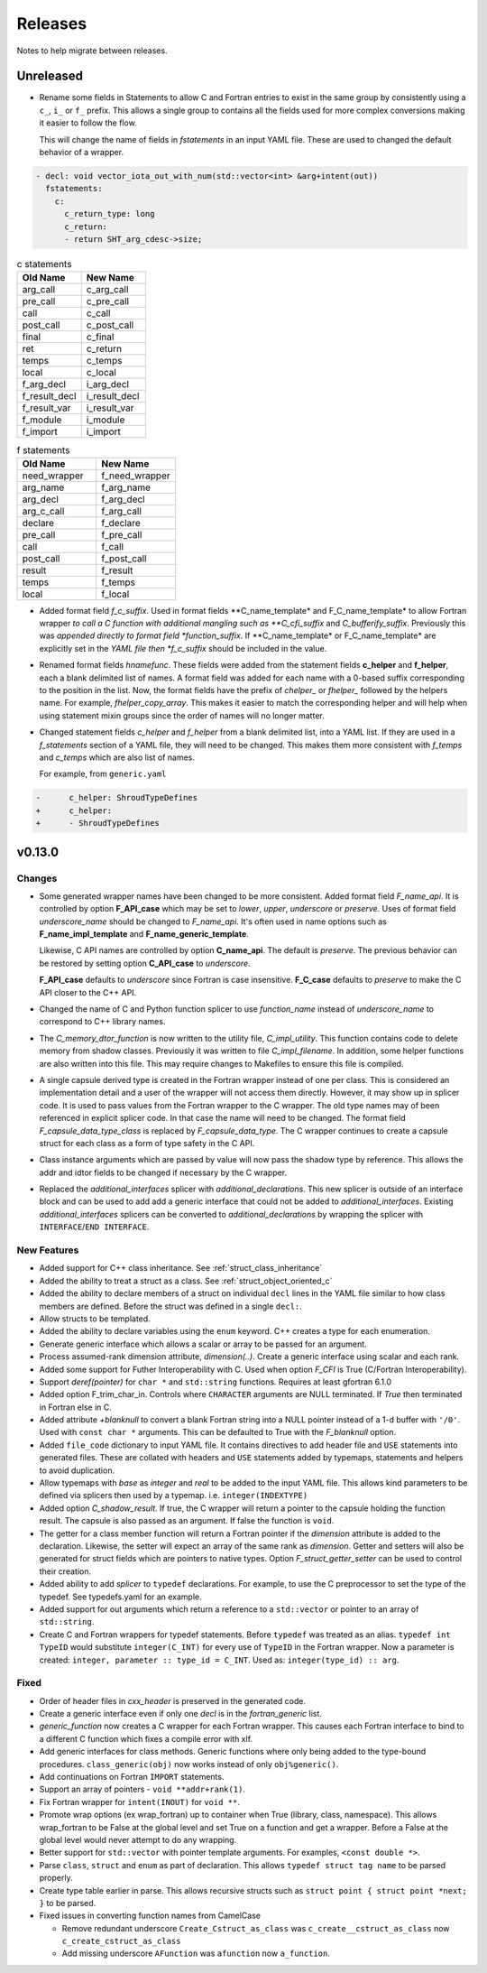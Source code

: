 .. Copyright (c) 2017-2023, Lawrence Livermore National Security, LLC and
   other Shroud Project Developers.
   See the top-level COPYRIGHT file for details.

   SPDX-License-Identifier: (BSD-3-Clause)

Releases
========

Notes to help migrate between releases.

Unreleased
----------

* Rename some fields in Statements to allow C and Fortran entries to exist
  in the same group by consistently using a ``c_``, ``i_`` or ``f_`` prefix.
  This allows a single group to contains all the fields used for more complex
  conversions making it easier to follow the flow.

  This will change the name of fields in *fstatements* in an input YAML file.
  These are used to changed the default behavior of a wrapper.

.. code-block:: yaml

    - decl: void vector_iota_out_with_num(std::vector<int> &arg+intent(out))
      fstatements:
        c:
          c_return_type: long
          c_return:
          - return SHT_arg_cdesc->size;


.. list-table:: c statements
   :widths: 25 25
   :header-rows: 1

   * - Old Name
     - New Name
   * - arg_call
     - c_arg_call
   * - pre_call
     - c_pre_call
   * - call
     - c_call
   * - post_call
     - c_post_call
   * - final
     - c_final
   * - ret
     - c_return
   * - temps
     - c_temps
   * - local
     - c_local
   * - f_arg_decl
     - i_arg_decl
   * - f_result_decl
     - i_result_decl
   * - f_result_var
     - i_result_var
   * - f_module
     - i_module
   * - f_import
     - i_import


.. list-table:: f statements
   :widths: 25 25
   :header-rows: 1

   * - Old Name
     - New Name
   * - need_wrapper
     - f_need_wrapper
   * - arg_name
     - f_arg_name
   * - arg_decl
     - f_arg_decl
   * - arg_c_call
     - f_arg_call
   * - declare
     - f_declare
   * - pre_call
     - f_pre_call
   * - call
     - f_call
   * - post_call
     - f_post_call
   * - result
     - f_result
   * - temps
     - f_temps
   * - local
     - f_local

* Added format field *f_c_suffix*. Used in format fields
  **C_name_template* and F_C_name_template* to allow Fortran wrapper
  *to call a C function with additional mangling such as
  **C_cfi_suffix* and *C_bufferify_suffix*.  Previously this was
  *appended directly to format field *function_suffix*. If
  **C_name_template* or F_C_name_template* are explicitly set in the
  *YAML file then *f_c_suffix* should be included in the value.

.. See names.yaml

* Renamed format fields *hnamefunc*. These fields were added from the
  statement fields **c_helper** and **f_helper**, each a blank
  delimited list of names. A format field was added for each name with
  a 0-based suffix corresponding to the position in the list.
  Now, the format fields have the prefix of *chelper_* or *fhelper_*
  followed by the helpers name. For example, *fhelper_copy_array*.
  This makes it easier to match the corresponding helper and will help
  when using statement mixin groups since the order of names will no
  longer matter.

* Changed statement fields *c_helper* and *f_helper* from a blank
  delimited list, into a YAML list.  If they are used in a
  *f_statements* section of a YAML file, they will need to be changed.
  This makes them more consistent with *f_temps* and *c_temps* which
  are also list of names.

  For example, from ``generic.yaml``

.. code-block:: yaml

    -      c_helper: ShroudTypeDefines
    +      c_helper:
    +      - ShroudTypeDefines

.. And easier to use in a mixin group by appending lists.
       
v0.13.0
-------

Changes
^^^^^^^

* Some generated wrapper names have been changed to be more consistent.
  Added format field *F_name_api*. It is controlled by option
  **F_API_case** which may be set to *lower*, *upper*, *underscore* or
  *preserve*.  Uses of format field *underscore_name* should be
  changed to *F_name_api*.  It's often used in name options such as
  **F_name_impl_template** and **F_name_generic_template**.

  Likewise, C API names are controlled by option **C_name_api**.  The
  default is *preserve*.  The previous behavior can be restored by
  setting option **C_API_case** to *underscore*.

  **F_API_case** defaults to *underscore* since Fortran is case insensitive.
  **F_C_case** defaults to *preserve* to make the C API closer to the C++ API.

* Changed the name of C and Python function splicer to use *function_name* instead
  of *underscore_name* to correspond to C++ library names.

* The *C_memory_dtor_function* is now written to the utility file,
  *C_impl_utility*.  This function contains code to delete memory from
  shadow classes. Previously it was written to file *C_impl_filename*.
  In addition, some helper functions are also written into this file.
  This may require changes to Makefiles to ensure this file is compiled.

* A single capsule derived type is created in the Fortran wrapper
  instead of one per class.  This is considered an implementation
  detail and a user of the wrapper will not access them directly.
  However, it may show up in splicer code.  It is used to pass values
  from the Fortran wrapper to the C wrapper.  The old type names may
  of been referenced in explicit splicer code.  In that case the name
  will need to be changed.  The format field
  *F_capsule_data_type_class* is replaced by *F_capsule_data_type*.
  The C wrapper continues to create a capsule struct for each class
  as a form of type safety in the C API.

* Class instance arguments which are passed by value will now pass the
  shadow type by reference. This allows the addr and idtor fields to be
  changed if necessary by the C wrapper.

* Replaced the *additional_interfaces* splicer with *additional_declarations*.
  This new splicer is outside of an interface block and can be used to add
  add a generic interface that could not be added to *additional_interfaces*.
  Existing *additional_interfaces* splicers can be converted to
  *additional_declarations* by wrapping the splicer with
  ``INTERFACE``/``END INTERFACE``.
  

New Features
^^^^^^^^^^^^

* Added support for C++ class inheritance.
  See :ref:`struct_class_inheritance`  

* Added the ability to treat a struct as a class.
  See :ref:`struct_object_oriented_c`

* Added the ability to declare members of a struct on
  individual ``decl`` lines in the YAML file similar to how
  class members are defined. Before the struct was defined
  in a single ``decl:``.

* Allow structs to be templated.

* Added the ability to declare variables using the ``enum`` keyword.
  C++ creates a type for each enumeration.

* Generate generic interface which allows a scalar or array to be
  passed for an argument.

* Process assumed-rank dimension attribute, *dimension(..)*.
  Create a generic interface using scalar and each rank.

* Added some support for Futher Interoperability with C.
  Used when option *F_CFI* is True (C/Fortran Interoperability).

* Support *deref(pointer)* for ``char *`` and ``std::string`` functions.
  Requires at least gfortran 6.1.0

* Added option F_trim_char_in. Controls where ``CHARACTER`` arguments
  are NULL terminated. If *True* then terminated in Fortran else in C.

* Added attribute *+blanknull* to convert a blank Fortran string into
  a NULL pointer instead of a 1-d buffer with ``'/0'``.
  Used with ``const char *`` arguments.
  This can be defaulted to True with the *F_blanknull* option.

* Added ``file_code`` dictionary to input YAML file. It contains
  directives to add header file and ``USE`` statements into generated files.
  These are collated with headers and ``USE`` statements added by typemaps,
  statements and helpers to avoid duplication.

* Allow typemaps with *base* as *integer* and *real* to be added to the
  input YAML file. This allows kind parameters to be defined via splicers
  then used by a typemap.  i.e. ``integer(INDEXTYPE)``

* Added option *C_shadow_result*. If true, the C wrapper will return a pointer
  to the capsule holding the function result. The capsule is also passed
  as an argument.  If false the function is ``void``.

* The getter for a class member function will return a Fortran pointer if
  the *dimension* attribute is added to the declaration.
  Likewise, the setter will expect an array of the same rank as *dimension*.
  Getter and setters will also be generated for struct fields which are pointers
  to native types. Option *F_struct_getter_setter* can be used to control their
  creation.

* Added ability to add *splicer* to ``typedef`` declarations.
  For example, to use the C preprocessor to set the type of the typedef.
  See typedefs.yaml for an example.

* Added support for out arguments which return a reference to a ``std::vector``
  or pointer to an array of ``std::string``.

* Create C and Fortran wrappers for typedef statements.
  Before ``typedef`` was treated as an alias.  ``typedef int TypeID`` would
  substitute ``integer(C_INT)`` for every use of ``TypeID`` in the Fortran wrapper.
  Now a parameter is created: ``integer, parameter :: type_id = C_INT``.
  Used as: ``integer(type_id) :: arg``.
  
Fixed
^^^^^

* Order of header files in *cxx_header* is preserved in the generated code.

* Create a generic interface even if only one *decl* is in the *fortran_generic* list.

* *generic_function* now creates a C wrapper for each Fortran wrapper.
  This causes each Fortran interface to bind to a different C function which
  fixes a compile error with xlf.

* Add generic interfaces for class methods.  Generic functions where only being added
  to the type-bound procedures.  ``class_generic(obj)`` now works instead of only
  ``obj%generic()``.

* Add continuations on Fortran ``IMPORT`` statements.

* Support an array of pointers - ``void **addr+rank(1)``.

*  Fix Fortran wrapper for ``intent(INOUT)`` for ``void **``.

* Promote wrap options (ex wrap_fortran) up to container when True
  (library, class, namespace). This allows wrap_fortran to be False at
  the global level and set True on a function and get a wrapper.
  Before a False at the global level would never attempt to do any
  wrapping.

* Better support for ``std::vector`` with pointer template arguments.
  For examples, ``<const double *>``.

* Parse ``class``, ``struct`` and ``enum`` as part of declaration.
  This allows ``typedef struct tag name`` to be parsed properly.
  
* Create type table earlier in parse. This allows recursive structs such as
  ``struct point { struct point *next; }`` to be parsed.
  
* Fixed issues in converting function names from CamelCase

  * Remove redundant underscore
    ``Create_Cstruct_as_class`` was ``c_create__cstruct_as_class`` now ``c_create_cstruct_as_class``
  * Add missing underscore
    ``AFunction`` was ``afunction`` now ``a_function``.
  
